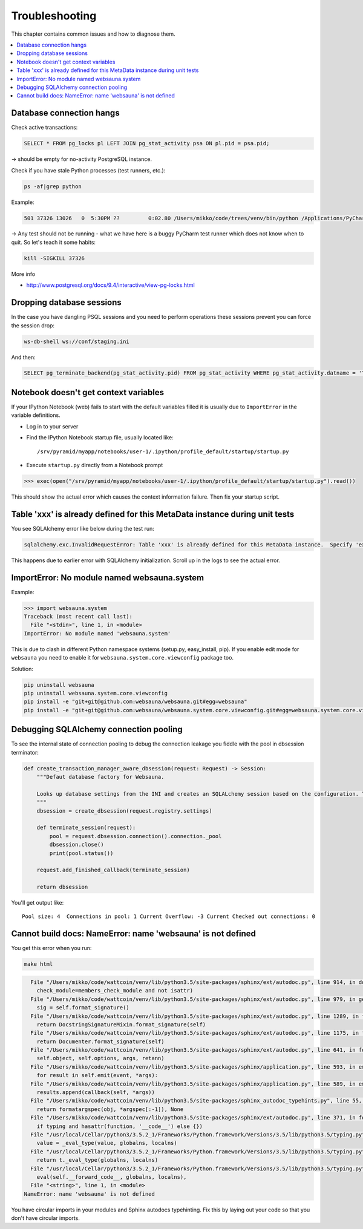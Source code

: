 ===============
Troubleshooting
===============

This chapter contains common issues and how to diagnose them.

.. contents:: :local:

Database connection hangs
-------------------------

Check active transactions:

.. code-block:: sql

    SELECT * FROM pg_locks pl LEFT JOIN pg_stat_activity psa ON pl.pid = psa.pid;


-> should be empty for no-activity PostgreSQL instance.

Check if you have stale Python processes (test runners, etc.):

.. code-block:: console

    ps -af|grep python


Example:

.. code-block:: console

     501 37326 13026   0  5:30PM ??         0:02.80 /Users/mikko/code/trees/venv/bin/python /Applications/PyCharm.app/Contents/helpers/pycharm/pytestrunner.py -p pytest_teamcity /Users/mikko/code/trees/trees/trees/tests -s -k test_create_review --ini test.ini

-> Any test should not be running - what we have here is a buggy PyCharm test runner which does not know when to quit. So let's teach it some habits:

.. code-block:: console

    kill -SIGKILL 37326


More info

* http://www.postgresql.org/docs/9.4/interactive/view-pg-locks.html

Dropping database sessions
--------------------------

In the case you have dangling PSQL sessions and you need to perform operations these sessions prevent you can force the session drop:

.. code-block:: console

    ws-db-shell ws://conf/staging.ini


And then:

.. code-block:: sql

    SELECT pg_terminate_backend(pg_stat_activity.pid) FROM pg_stat_activity WHERE pg_stat_activity.datname = 'TARGET_DB' AND pid <> pg_backend_pid();


Notebook doesn't get context variables
--------------------------------------

If your IPython Notebook (web) fails to start with the default variables filled it is usually due to ``ImportError`` in the variable definitions.

* Log in to your server

* Find the IPython Notebook startup file, usually located like::

    /srv/pyramid/myapp/notebooks/user-1/.ipython/profile_default/startup/startup.py

* Execute ``startup.py`` directly from a Notebook prompt


.. code-block:: python

    >>> exec(open("/srv/pyramid/myapp/notebooks/user-1/.ipython/profile_default/startup/startup.py").read())


This should show the actual error which causes the context information failure. Then fix your startup script.


Table 'xxx' is already defined for this MetaData instance during unit tests
---------------------------------------------------------------------------

You see SQLAlchemy error like below during the test run:

.. code-block:: console

    sqlalchemy.exc.InvalidRequestError: Table 'xxx' is already defined for this MetaData instance.  Specify 'extend_existing=True' to redefine options and columns on an existing Table object.


This happens due to earlier error with SQLAlchemy initialization. Scroll up in the logs to see the actual error.


ImportError: No module named websauna.system
--------------------------------------------

Example:

.. code-block:: pycon

    >>> import websauna.system
    Traceback (most recent call last):
      File "<stdin>", line 1, in <module>
    ImportError: No module named 'websauna.system'

This is due to clash in different Python namespace systems (setup.py, easy_install, pip). If you enable edit mode for ``websauna`` you need to enable it for ``websauna.system.core.viewconfig`` package too.

Solution:

.. code-block:: console

    pip uninstall websauna
    pip uninstall websauna.system.core.viewconfig
    pip install -e "git+git@github.com:websauna/websauna.git#egg=websauna"
    pip install -e "git+git@github.com:websauna/websauna.system.core.viewconfig.git#egg=websauna.system.core.viewconfig"


Debugging SQLAlchemy connection pooling
---------------------------------------

To see the internal state of connection pooling to debug the connection leakage you fiddle with the pool in dbsession terminator:

.. code-block:: python

    def create_transaction_manager_aware_dbsession(request: Request) -> Session:
        """Defaut database factory for Websauna.

        Looks up database settings from the INI and creates an SQLALchemy session based on the configuration. The session is terminated on the HTTP request finalizer.
        """
        dbsession = create_dbsession(request.registry.settings)

        def terminate_session(request):
            pool = request.dbsession.connection().connection._pool
            dbsession.close()
            print(pool.status())

        request.add_finished_callback(terminate_session)

        return dbsession


You'll get output like::

    Pool size: 4  Connections in pool: 1 Current Overflow: -3 Current Checked out connections: 0


Cannot build docs: NameError: name 'websauna' is not defined
------------------------------------------------------------

You get this error when you run:

.. code-block:: console

    make html

.. code-block:: py3tb

      File "/Users/mikko/code/wattcoin/venv/lib/python3.5/site-packages/sphinx/ext/autodoc.py", line 914, in document_members
        check_module=members_check_module and not isattr)
      File "/Users/mikko/code/wattcoin/venv/lib/python3.5/site-packages/sphinx/ext/autodoc.py", line 979, in generate
        sig = self.format_signature()
      File "/Users/mikko/code/wattcoin/venv/lib/python3.5/site-packages/sphinx/ext/autodoc.py", line 1289, in format_signature
        return DocstringSignatureMixin.format_signature(self)
      File "/Users/mikko/code/wattcoin/venv/lib/python3.5/site-packages/sphinx/ext/autodoc.py", line 1175, in format_signature
        return Documenter.format_signature(self)
      File "/Users/mikko/code/wattcoin/venv/lib/python3.5/site-packages/sphinx/ext/autodoc.py", line 641, in format_signature
        self.object, self.options, args, retann)
      File "/Users/mikko/code/wattcoin/venv/lib/python3.5/site-packages/sphinx/application.py", line 593, in emit_firstresult
        for result in self.emit(event, *args):
      File "/Users/mikko/code/wattcoin/venv/lib/python3.5/site-packages/sphinx/application.py", line 589, in emit
        results.append(callback(self, *args))
      File "/Users/mikko/code/wattcoin/venv/lib/python3.5/site-packages/sphinx_autodoc_typehints.py", line 55, in process_signature
        return formatargspec(obj, *argspec[:-1]), None
      File "/Users/mikko/code/wattcoin/venv/lib/python3.5/site-packages/sphinx/ext/autodoc.py", line 371, in formatargspec
        if typing and hasattr(function, '__code__') else {})
      File "/usr/local/Cellar/python3/3.5.2_1/Frameworks/Python.framework/Versions/3.5/lib/python3.5/typing.py", line 1182, in get_type_hints
        value = _eval_type(value, globalns, localns)
      File "/usr/local/Cellar/python3/3.5.2_1/Frameworks/Python.framework/Versions/3.5/lib/python3.5/typing.py", line 290, in _eval_type
        return t._eval_type(globalns, localns)
      File "/usr/local/Cellar/python3/3.5.2_1/Frameworks/Python.framework/Versions/3.5/lib/python3.5/typing.py", line 177, in _eval_type
        eval(self.__forward_code__, globalns, localns),
      File "<string>", line 1, in <module>
    NameError: name 'websauna' is not defined

You have circular imports in your modules and Sphinx autodocs typehinting. Fix this by laying out your code so that you don't have circular imports.

